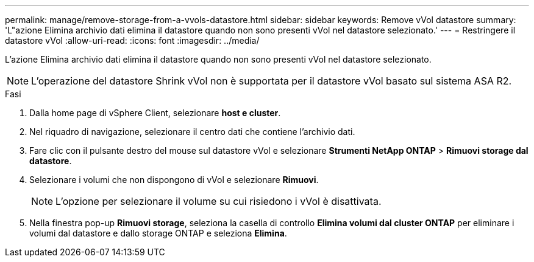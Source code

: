 ---
permalink: manage/remove-storage-from-a-vvols-datastore.html 
sidebar: sidebar 
keywords: Remove vVol datastore 
summary: 'L"azione Elimina archivio dati elimina il datastore quando non sono presenti vVol nel datastore selezionato.' 
---
= Restringere il datastore vVol
:allow-uri-read: 
:icons: font
:imagesdir: ../media/


[role="lead"]
L'azione Elimina archivio dati elimina il datastore quando non sono presenti vVol nel datastore selezionato.


NOTE: L'operazione del datastore Shrink vVol non è supportata per il datastore vVol basato sul sistema ASA R2.

.Fasi
. Dalla home page di vSphere Client, selezionare *host e cluster*.
. Nel riquadro di navigazione, selezionare il centro dati che contiene l'archivio dati.
. Fare clic con il pulsante destro del mouse sul datastore vVol e selezionare *Strumenti NetApp ONTAP* > *Rimuovi storage dal datastore*.
. Selezionare i volumi che non dispongono di vVol e selezionare *Rimuovi*.
+

NOTE: L'opzione per selezionare il volume su cui risiedono i vVol è disattivata.

. Nella finestra pop-up *Rimuovi storage*, seleziona la casella di controllo *Elimina volumi dal cluster ONTAP* per eliminare i volumi dal datastore e dallo storage ONTAP e seleziona *Elimina*.

